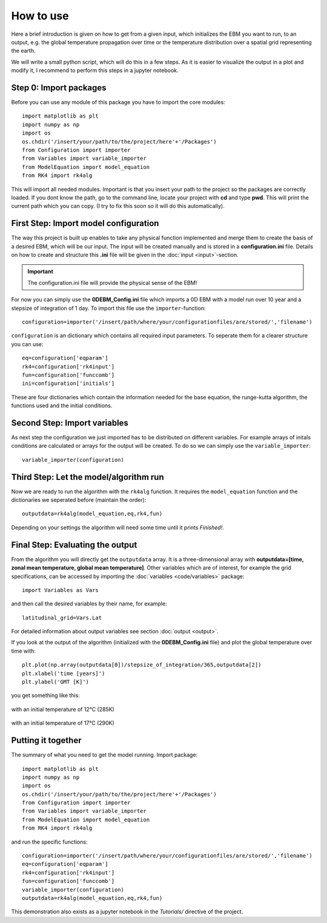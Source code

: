 
**********
How to use
**********

Here a brief introduction is given on how to get from a given input, which initializes the EBM you want to run, to an output, e.g. the global temperature propagation over time or the temperature distribution over a spatial grid representing the earth.

We will write a small python script, which will do this in a few steps. As it is easier to visualize the output in a plot and modify it, I recommend to perform this steps in a jupyter notebook.

Step 0: Import packages
=======================

Before you can use any module of this package you have to import the core modules::

    import matplotlib as plt
    import numpy as np
    import os
    os.chdir('/insert/your/path/to/the/project/here'+'/Packages')
    from Configuration import importer
    from Variables import variable_importer
    from ModelEquation import model_equation
    from RK4 import rk4alg

This will import all needed modules. Important is that you insert your path to the project so the packages are correctly loaded.
If you dont know the path, go to the command line, locate your project with **cd** and type **pwd**. This will print the current path which you can copy.
(I try to fix this soon so it will do this automatically).


First Step: Import model configuration
======================================

The way this project is built up enables to take any physical function implemented and merge them to create the basis of a desired EBM, which will be our input.
The input will be created manually and is stored in a **configuration.ini** file. Details on how to create and structure this **.ini** file will be given in the :doc:`input <input>`-section. 

.. Important::
    The configuration.ini file will provide the physical sense of the EBM!

For now you can simply use the **0DEBM_Config.ini** file which imports a 0D EBM with a model run over 10 year and a stepsize of integration of 1 day.
To import this file use the ``importer``-function::

    configuration=importer('/insert/path/where/your/configurationfiles/are/stored/','filename')

``configuration`` is an dictionary which contains all required input parameters. To seperate them for a clearer structure you can use::

    eq=configuration['eqparam']
    rk4=configuration['rk4input']
    fun=configuration['funccomb']
    ini=configuration['initials']

These are four dictionaries which contain the information needed for the base equation, the runge-kutta algorithm, the functions used and the initial conditions.

Second Step: Import variables
=============================

As next step the configuration we just imported has to be distributed on different variables. For example arrays of initals conditions are calculated or arrays for the output will be created. To do so we can simply use the ``variable_importer``::

    variable_importer(configuration)

Third Step: Let the model/algorithm run
=======================================

Now we are ready to run the algorithm with the ``rk4alg`` function. It requires the ``model_equation`` function and the dictionaries we seperated before (maintain the order)::

    outputdata=rk4alg(model_equation,eq,rk4,fun)

Depending on your settings the algorithm will need some time until it prints *Finished!*.

Final Step: Evaluating the output
=================================

From the algorithm you will directly get the ``outputdata`` array. It is a three-dimensional array with **outputdata=[time, zonal mean temperature, global mean temperature]**. Other variables which are of interest, for example the grid specifications, can be accessed by importing the :doc:`variables <code/variables>` package::

    import Variables as Vars

and then call the desired variables by their name, for example::

    latitudinal_grid=Vars.Lat

For detailed information about output variables see section :doc:`output <output>`. 

If you look at the output of the algorithm (initialized with the **0DEBM_Config.ini** file) and plot the global temperature over time with::

    plt.plot(np.array(outputdata[0])/stepsize_of_integration/365,outputdata[2])
    plt.xlabel('time [years]')
    plt.ylabel('GMT [K]')

you get something like this:

.. figure:: _static/GMT12.png
   :align: center
   :width: 70%

   with an initial temperature of 12°C (285K)

.. figure:: _static/GMT17.png
   :align: center
   :width: 70%

   with an initial temperature of 17°C (290K)

Putting it together
===================

The summary of what you need to get the model running. Import package::

    import matplotlib as plt
    import numpy as np
    import os
    os.chdir('/insert/your/path/to/the/project/here'+'/Packages')
    from Configuration import importer
    from Variables import variable_importer
    from ModelEquation import model_equation
    from RK4 import rk4alg

and run the specific functions::

    configuration=importer('/insert/path/where/your/configurationfiles/are/stored/','filename')
    eq=configuration['eqparam']
    rk4=configuration['rk4input']
    fun=configuration['funccomb']
    variable_importer(configuration)
    outputdata=rk4alg(model_equation,eq,rk4,fun)

This demonstration also exists as a jupyter notebook in the *Tutorials/* directive of the project.




    


    
